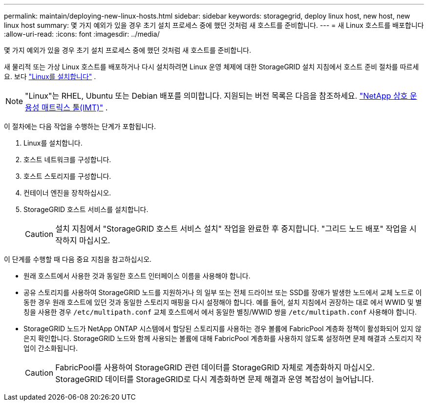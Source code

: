 ---
permalink: maintain/deploying-new-linux-hosts.html 
sidebar: sidebar 
keywords: storagegrid, deploy linux host, new host, new linux host 
summary: 몇 가지 예외가 있을 경우 초기 설치 프로세스 중에 했던 것처럼 새 호스트를 준비합니다. 
---
= 새 Linux 호스트를 배포합니다
:allow-uri-read: 
:icons: font
:imagesdir: ../media/


[role="lead"]
몇 가지 예외가 있을 경우 초기 설치 프로세스 중에 했던 것처럼 새 호스트를 준비합니다.

새 물리적 또는 가상 Linux 호스트를 배포하거나 다시 설치하려면 Linux 운영 체제에 대한 StorageGRID 설치 지침에서 호스트 준비 절차를 따르세요. 보다 link:../swnodes/installing-linux.html["Linux를 설치합니다"] .


NOTE: "Linux"는 RHEL, Ubuntu 또는 Debian 배포를 의미합니다.  지원되는 버전 목록은 다음을 참조하세요. https://imt.netapp.com/matrix/#welcome["NetApp 상호 운용성 매트릭스 툴(IMT)"^] .

이 절차에는 다음 작업을 수행하는 단계가 포함됩니다.

. Linux를 설치합니다.
. 호스트 네트워크를 구성합니다.
. 호스트 스토리지를 구성합니다.
. 컨테이너 엔진을 장착하십시오.
. StorageGRID 호스트 서비스를 설치합니다.
+

CAUTION: 설치 지침에서 "StorageGRID 호스트 서비스 설치" 작업을 완료한 후 중지합니다. "그리드 노드 배포" 작업을 시작하지 마십시오.



이 단계를 수행할 때 다음 중요 지침을 참고하십시오.

* 원래 호스트에서 사용한 것과 동일한 호스트 인터페이스 이름을 사용해야 합니다.
* 공유 스토리지를 사용하여 StorageGRID 노드를 지원하거나 의 일부 또는 전체 드라이브 또는 SSD를 장애가 발생한 노드에서 교체 노드로 이동한 경우 원래 호스트에 있던 것과 동일한 스토리지 매핑을 다시 설정해야 합니다. 예를 들어, 설치 지침에서 권장하는 대로 에서 WWID 및 별칭을 사용한 경우 `/etc/multipath.conf` 교체 호스트에서 에서 동일한 별칭/WWID 쌍을 `/etc/multipath.conf` 사용해야 합니다.
* StorageGRID 노드가 NetApp ONTAP 시스템에서 할당된 스토리지를 사용하는 경우 볼륨에 FabricPool 계층화 정책이 활성화되어 있지 않은지 확인합니다. StorageGRID 노드와 함께 사용되는 볼륨에 대해 FabricPool 계층화를 사용하지 않도록 설정하면 문제 해결과 스토리지 작업이 간소화됩니다.
+

CAUTION: FabricPool를 사용하여 StorageGRID 관련 데이터를 StorageGRID 자체로 계층화하지 마십시오. StorageGRID 데이터를 StorageGRID로 다시 계층화하면 문제 해결과 운영 복잡성이 늘어납니다.


